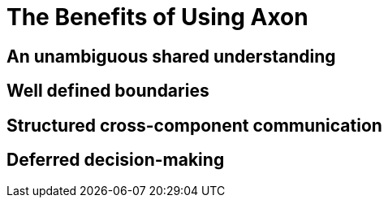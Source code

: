 = The Benefits of Using Axon
:page-needs-improvement: content
:page-needs-content: This page is a placeholder. Add meaningful content.

== An unambiguous shared understanding

== Well defined boundaries

== Structured cross-component communication

== Deferred decision-making
